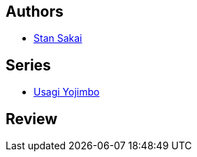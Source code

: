 :jbake-type: post
:jbake-status: published
:jbake-title: Usagi Yojimbo, Vol. 2: Samurai (Usagi Yojimbo, #2)
:jbake-tags: _année_2012,_mois_sept.,_note_4,anthropomorphisme,read
:jbake-date: 2012-09-19
:jbake-depth: ../../
:jbake-uri: goodreads/books/9781560970743.adoc
:jbake-bigImage: https://s.gr-assets.com/assets/nophoto/book/111x148-bcc042a9c91a29c1d680899eff700a03.png
:jbake-smallImage: https://s.gr-assets.com/assets/nophoto/book/50x75-a91bf249278a81aabab721ef782c4a74.png
:jbake-source: https://www.goodreads.com/book/show/291869
:jbake-style: goodreads goodreads-book

++++
<div class="book-description">

</div>
++++


## Authors
* link:../authors/125282.html[Stan Sakai]

## Series
* link:../series/Usagi_Yojimbo.html[Usagi Yojimbo]

## Review

++++

++++